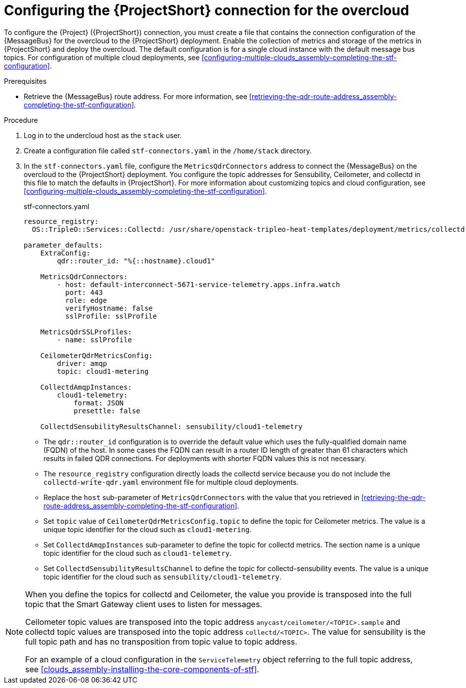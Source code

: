 [id="configuring-the-stf-connection-for-the-overcloud_{context}"]
= Configuring the {ProjectShort} connection for the overcloud

[role="_abstract"]
To configure the {Project} ({ProjectShort}) connection, you must create a file that contains the connection configuration of the {MessageBus} for the overcloud to the {ProjectShort} deployment. Enable the collection of metrics and storage of the metrics in {ProjectShort} and deploy the overcloud. The default configuration is for a single cloud instance with the default message bus topics. For configuration of multiple cloud deployments, see xref:configuring-multiple-clouds_assembly-completing-the-stf-configuration[].

.Prerequisites

ifdef::include_when_13,include_when_17[]
* Retrieve the CA certificate from the {MessageBus} deployed by {ProjectShort}. For more information, see xref:getting-ca-certificate-from-stf-for-overcloud-configuration_assembly-completing-the-stf-configuration[].
endif::include_when_13,include_when_17[]
* Retrieve the {MessageBus} route address. For more information, see xref:retrieving-the-qdr-route-address_assembly-completing-the-stf-configuration[].

// The following configuration should match the contents in modules/proc_creating-openstack-environment-file-for-multiple-clouds.adoc. If you have changes to make, please make the same changes to both files.
.Procedure

. Log in to the undercloud host as the `stack` user.

. Create a configuration file called `stf-connectors.yaml` in the `/home/stack` directory.

ifndef::include_when_13[]
. In the `stf-connectors.yaml` file, configure the `MetricsQdrConnectors` address to connect the {MessageBus} on the overcloud to the {ProjectShort} deployment. You configure the topic addresses for Sensubility, Ceilometer, and collectd in this file to match the defaults in {ProjectShort}. For more information about customizing topics and cloud configuration, see xref:configuring-multiple-clouds_assembly-completing-the-stf-configuration[].
endif::[]
ifdef::include_when_13[]
. In the `stf-connectors.yaml` file, configure the `MetricsQdrConnectors` address to connect the {MessageBus} on the overcloud to the {ProjectShort} deployment. You configure the topic addresses for Ceilometer and collectd in this file to match the defaults in {ProjectShort}. For more information about customizing topics and cloud configuration, see xref:configuring-multiple-clouds_assembly-completing-the-stf-configuration[].
endif::[]
+
.stf-connectors.yaml
[source,yaml,options="nowrap"]
----
resource_registry:
  OS::TripleO::Services::Collectd: /usr/share/openstack-tripleo-heat-templates/deployment/metrics/collectd-container-puppet.yaml

parameter_defaults:
    ExtraConfig:
        qdr::router_id: "%{::hostname}.cloud1"

    MetricsQdrConnectors:
        - host: default-interconnect-5671-service-telemetry.apps.infra.watch
          port: 443
          role: edge
          verifyHostname: false
          sslProfile: sslProfile

    MetricsQdrSSLProfiles:
        - name: sslProfile
ifdef::include_when_13,include_when_17[]
          caCertFileContent: |
            -----BEGIN CERTIFICATE-----
            <snip>
            -----END CERTIFICATE-----
endif::include_when_13,include_when_17[]

    CeilometerQdrMetricsConfig:
        driver: amqp
        topic: cloud1-metering

    CollectdAmqpInstances:
        cloud1-telemetry:
            format: JSON
            presettle: false

ifndef::include_when_13[]
    CollectdSensubilityResultsChannel: sensubility/cloud1-telemetry
endif::[]
----

* The `qdr::router_id` configuration is to override the default value which uses the fully-qualified domain name (FQDN) of the host. In some cases the FQDN can result in a router ID length of greater than 61 characters which results in failed QDR connections. For deployments with shorter FQDN values this is not necessary.
* The `resource_registry` configuration directly loads the collectd service because you do not include the `collectd-write-qdr.yaml` environment file for multiple cloud deployments.
* Replace the `host` sub-parameter of `MetricsQdrConnectors` with the value that you retrieved in xref:retrieving-the-qdr-route-address_assembly-completing-the-stf-configuration[].
ifdef::include_when_13,include_when_17[]
* Replace the `caCertFileContent` parameter with the contents retrieved in xref:getting-ca-certificate-from-stf-for-overcloud-configuration_assembly-completing-the-stf-configuration[].
endif::include_when_13,include_when_17[]
* Set `topic` value of `CeilometerQdrMetricsConfig.topic` to define the topic for Ceilometer metrics. The value is a unique topic identifier for the cloud such as `cloud1-metering`.
* Set `CollectdAmqpInstances` sub-parameter to define the topic for collectd metrics. The section name is a unique topic identifier for the cloud such as `cloud1-telemetry`.
ifndef::include_when_13[]
* Set `CollectdSensubilityResultsChannel` to define the topic for collectd-sensubility events. The value is a unique topic identifier for the cloud such as `sensubility/cloud1-telemetry`.
endif::[]

[NOTE]
====
When you define the topics for collectd and Ceilometer, the value you provide is transposed into the full topic that the Smart Gateway client uses to listen for messages.

Ceilometer topic values are transposed into the topic address `anycast/ceilometer/<TOPIC>.sample` and collectd topic values are transposed into the topic address `collectd/<TOPIC>`.
ifndef::include_when_13[The value for sensubility is the full topic path and has no transposition from topic value to topic address.]

For an example of a cloud configuration in the `ServiceTelemetry` object referring to the full topic address, see xref:clouds_assembly-installing-the-core-components-of-stf[].
====
